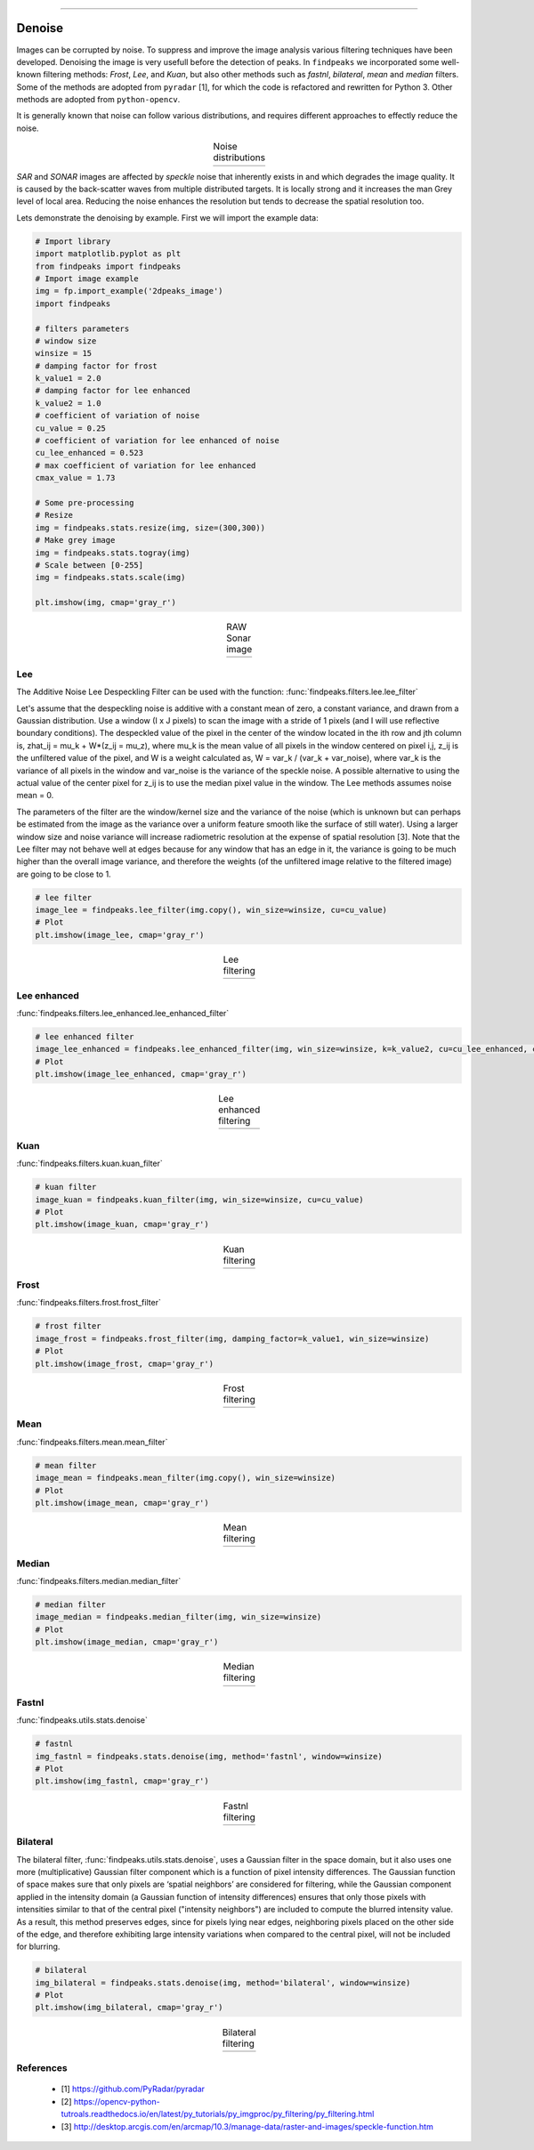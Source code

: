 .. _code_directive:

-------------------------------------

Denoise
''''''''''

Images can be corrupted by noise. To suppress and improve the image analysis various filtering techniques have been developed.
Denoising the image is very usefull before the detection of peaks.
In ``findpeaks`` we incorporated some well-known filtering methods: *Frost*, *Lee*, and *Kuan*, but also other methods such as *fastnl*, *bilateral*, *mean* and *median* filters.
Some of the methods are adopted from ``pyradar`` [1], for which the code is refactored and rewritten for Python 3. Other methods are adopted from ``python-opencv``.

It is generally known that noise can follow various distributions, and requires different approaches to effectly reduce the noise.

.. |figD0| image:: ../figs/noise_distr_examples.jpg

.. table:: Noise distributions
   :align: center

   +----------+
   | |figD0|  |
   +----------+


*SAR* and *SONAR* images are affected by *speckle* noise that inherently exists in and which degrades the image quality.
It is caused by the back-scatter waves from multiple distributed targets. It is locally strong and it increases the man Grey level of local area.
Reducing the noise enhances the resolution but tends to decrease the spatial resolution too.

Lets demonstrate the denoising by example. First we will import the example data:

.. code:: python
    
    # Import library
    import matplotlib.pyplot as plt
    from findpeaks import findpeaks
    # Import image example
    img = fp.import_example('2dpeaks_image')
    import findpeaks
    
    # filters parameters
    # window size
    winsize = 15
    # damping factor for frost
    k_value1 = 2.0
    # damping factor for lee enhanced
    k_value2 = 1.0
    # coefficient of variation of noise
    cu_value = 0.25
    # coefficient of variation for lee enhanced of noise
    cu_lee_enhanced = 0.523
    # max coefficient of variation for lee enhanced
    cmax_value = 1.73
    
    # Some pre-processing
    # Resize
    img = findpeaks.stats.resize(img, size=(300,300))
    # Make grey image
    img = findpeaks.stats.togray(img)
    # Scale between [0-255]
    img = findpeaks.stats.scale(img)
    
    plt.imshow(img, cmap='gray_r')


.. |figD0| image:: ../figs/sonar_raw.png

.. table:: RAW Sonar image
   :align: center

   +----------+
   | |figD0|  |
   +----------+



Lee
----------------------------------------------------

The Additive Noise Lee Despeckling Filter can be used with the function: :func:`findpeaks.filters.lee.lee_filter`

Let's assume that the despeckling noise is additive with a constant mean of zero, a constant variance, and drawn from a Gaussian distribution. Use a window (I x J pixels) to scan the image with a stride of 1 pixels (and I will use reflective boundary conditions).
The despeckled value of the pixel in the center of the window located in the ith row and jth column is, zhat_ij = mu_k + W*(z_ij = mu_z), where mu_k is the mean value of all pixels in the window centered on pixel i,j, z_ij is the unfiltered value of the pixel, and W is a weight calculated as, W = var_k / (var_k + var_noise), where var_k is the variance of all pixels in the window and var_noise is the variance of the speckle noise.
A possible alternative to using the actual value of the center pixel for z_ij is to use the median pixel value in the window. The Lee methods assumes noise mean = 0. 

The parameters of the filter are the window/kernel size and the variance of the noise (which is unknown but can perhaps be estimated from the image as the variance over a uniform feature smooth like the surface of still water). Using a larger window size and noise variance will increase radiometric resolution at the expense of spatial resolution [3].
Note that the Lee filter may not behave well at edges because for any window that has an edge in it, the variance is going to be much higher than the overall image variance, and therefore the weights (of the unfiltered image relative to the filtered image) are going to be close to 1.


.. code:: python

    # lee filter
    image_lee = findpeaks.lee_filter(img.copy(), win_size=winsize, cu=cu_value)
    # Plot
    plt.imshow(image_lee, cmap='gray_r')


.. |figD0| image:: ../figs/sonar_lee.png

.. table:: Lee filtering
   :align: center

   +----------+
   | |figD0|  |
   +----------+



Lee enhanced
----------------------------------------------------

:func:`findpeaks.filters.lee_enhanced.lee_enhanced_filter`

.. code:: python

    # lee enhanced filter
    image_lee_enhanced = findpeaks.lee_enhanced_filter(img, win_size=winsize, k=k_value2, cu=cu_lee_enhanced, cmax=cmax_value)
    # Plot
    plt.imshow(image_lee_enhanced, cmap='gray_r')


.. |figD1| image:: ../figs/sonar_lee_enhanced.png

.. table:: Lee enhanced filtering
   :align: center

   +----------+
   | |figD1|  |
   +----------+
   
Kuan
----------------------------------------------------

:func:`findpeaks.filters.kuan.kuan_filter`

.. code:: python

    # kuan filter
    image_kuan = findpeaks.kuan_filter(img, win_size=winsize, cu=cu_value)
    # Plot
    plt.imshow(image_kuan, cmap='gray_r')


.. |figD2| image:: ../figs/sonar_kuan.png

.. table:: Kuan filtering
   :align: center

   +----------+
   | |figD2|  |
   +----------+
   

Frost
----------------------------------------------------

:func:`findpeaks.filters.frost.frost_filter`

.. code:: python

    # frost filter
    image_frost = findpeaks.frost_filter(img, damping_factor=k_value1, win_size=winsize)
    # Plot
    plt.imshow(image_frost, cmap='gray_r')


.. |figD3| image:: ../figs/sonar_frost.png

.. table:: Frost filtering
   :align: center

   +----------+
   | |figD3|  |
   +----------+
   
Mean
----------------------------------------------------

:func:`findpeaks.filters.mean.mean_filter`

.. code:: python

    # mean filter
    image_mean = findpeaks.mean_filter(img.copy(), win_size=winsize)
    # Plot
    plt.imshow(image_mean, cmap='gray_r')


.. |figD4| image:: ../figs/sonar_mean.png

.. table:: Mean filtering
   :align: center

   +----------+
   | |figD4|  |
   +----------+


Median
----------------------------------------------------

:func:`findpeaks.filters.median.median_filter`

.. code:: python
    
    # median filter
    image_median = findpeaks.median_filter(img, win_size=winsize)
    # Plot
    plt.imshow(image_median, cmap='gray_r')


.. |figD5| image:: ../figs/sonar_median.png

.. table:: Median filtering
   :align: center

   +----------+
   | |figD5|  |
   +----------+



Fastnl
----------------------------------------------------

:func:`findpeaks.utils.stats.denoise`

.. code:: python
    
    # fastnl
    img_fastnl = findpeaks.stats.denoise(img, method='fastnl', window=winsize)
    # Plot
    plt.imshow(img_fastnl, cmap='gray_r')


.. |figD6| image:: ../figs/sonar_fastnl.png

.. table:: Fastnl filtering
   :align: center

   +----------+
   | |figD6|  |
   +----------+



Bilateral
----------------------------------------------------

The bilateral filter, :func:`findpeaks.utils.stats.denoise`, uses a Gaussian filter in the space domain, but it also uses one more (multiplicative) Gaussian filter component which is a function of pixel intensity differences.
The Gaussian function of space makes sure that only pixels are ‘spatial neighbors’ are considered for filtering,
while the Gaussian component applied in the intensity domain (a Gaussian function of intensity differences)
ensures that only those pixels with intensities similar to that of the central pixel ("intensity neighbors")
are included to compute the blurred intensity value. As a result, this method preserves edges, since for pixels lying near edges,
neighboring pixels placed on the other side of the edge, and therefore exhibiting large intensity variations when compared to the central pixel, will not be included for blurring.

.. code:: python
    
    # bilateral
    img_bilateral = findpeaks.stats.denoise(img, method='bilateral', window=winsize)
    # Plot
    plt.imshow(img_bilateral, cmap='gray_r')


.. |figD7| image:: ../figs/sonar_bilateral.png

.. table:: Bilateral filtering
   :align: center

   +----------+
   | |figD7|  |
   +----------+


References
----------
    * [1] https://github.com/PyRadar/pyradar
    * [2] https://opencv-python-tutroals.readthedocs.io/en/latest/py_tutorials/py_imgproc/py_filtering/py_filtering.html
    * [3] http://desktop.arcgis.com/en/arcmap/10.3/manage-data/raster-and-images/speckle-function.htm


